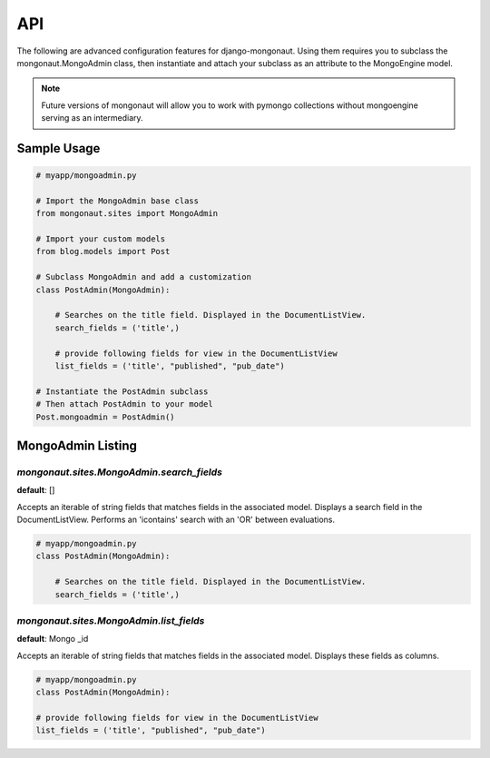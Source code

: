=====
API
=====

The following are advanced configuration features for django-mongonaut. Using them requires you to subclass the mongonaut.MongoAdmin class, then instantiate and attach your subclass as an attribute to the MongoEngine model.

.. note:: Future versions of mongonaut will allow you to work with pymongo collections without mongoengine serving as an intermediary.

Sample Usage
==============

.. sourcecode:: python

    # myapp/mongoadmin.py

    # Import the MongoAdmin base class
    from mongonaut.sites import MongoAdmin

    # Import your custom models
    from blog.models import Post
    
    # Subclass MongoAdmin and add a customization
    class PostAdmin(MongoAdmin):
    
        # Searches on the title field. Displayed in the DocumentListView.
        search_fields = ('title',)
        
        # provide following fields for view in the DocumentListView
        list_fields = ('title', "published", "pub_date")    
    
    # Instantiate the PostAdmin subclass        
    # Then attach PostAdmin to your model
    Post.mongoadmin = PostAdmin()

MongoAdmin Listing
===================

`mongonaut.sites.MongoAdmin.search_fields`
------------------------------------------

**default**: []

Accepts an iterable of string fields that matches fields in the associated model. Displays a search field in the DocumentListView. Performs an 'icontains' search with an 'OR' between evaluations. 

.. sourcecode:: python

    # myapp/mongoadmin.py
    class PostAdmin(MongoAdmin):
    
        # Searches on the title field. Displayed in the DocumentListView.
        search_fields = ('title',)

`mongonaut.sites.MongoAdmin.list_fields`
----------------------------------------

**default**: Mongo _id

Accepts an iterable of string fields that matches fields in the associated model. Displays these fields as columns.

.. sourcecode:: python

    # myapp/mongoadmin.py
    class PostAdmin(MongoAdmin):
    
    # provide following fields for view in the DocumentListView
    list_fields = ('title', "published", "pub_date")